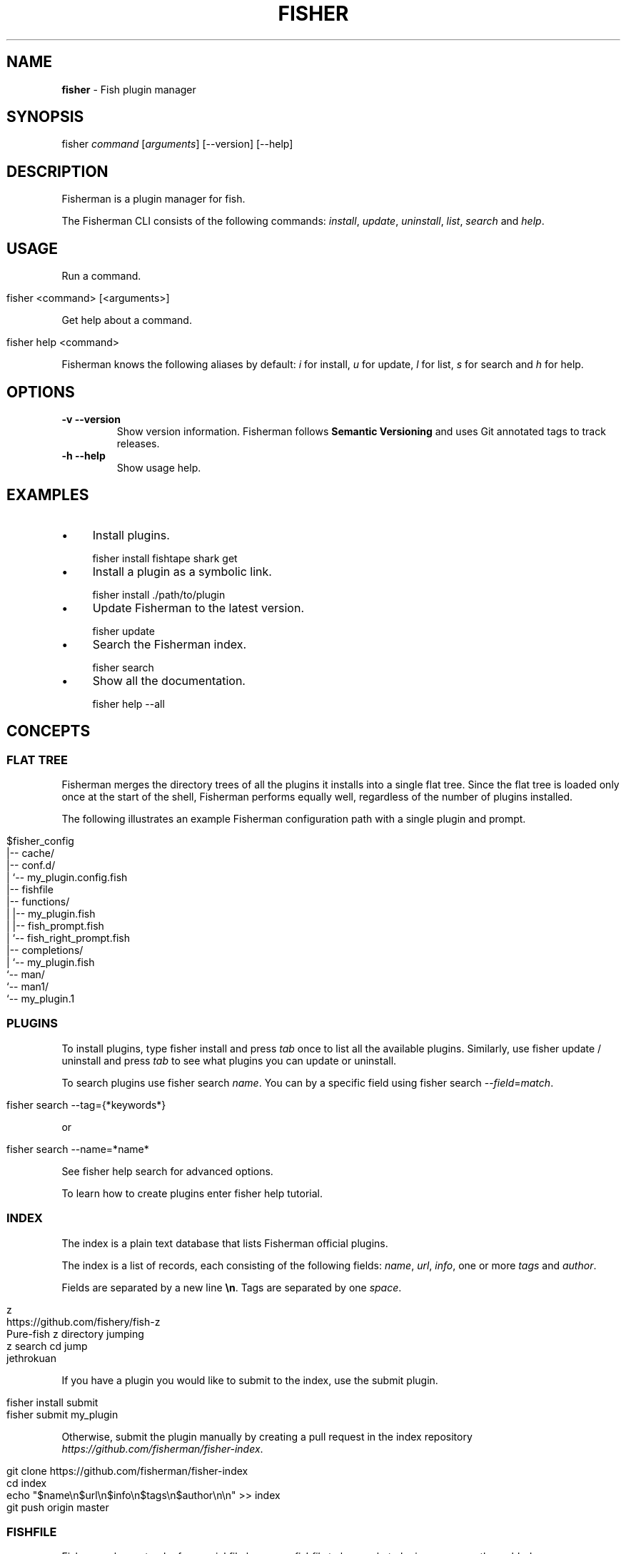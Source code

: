 .\" generated with Ronn/v0.7.3
.\" http://github.com/rtomayko/ronn/tree/0.7.3
.
.TH "FISHER" "1" "February 2016" "" "fisherman"
.
.SH "NAME"
\fBfisher\fR \- Fish plugin manager
.
.SH "SYNOPSIS"
fisher \fIcommand\fR [\fIarguments\fR] [\-\-version] [\-\-help]
.
.br
.
.SH "DESCRIPTION"
Fisherman is a plugin manager for fish\.
.
.P
The Fisherman CLI consists of the following commands: \fIinstall\fR, \fIupdate\fR, \fIuninstall\fR, \fIlist\fR, \fIsearch\fR and \fIhelp\fR\.
.
.SH "USAGE"
Run a command\.
.
.IP "" 4
.
.nf

fisher <command> [<arguments>]
.
.fi
.
.IP "" 0
.
.P
Get help about a command\.
.
.IP "" 4
.
.nf

fisher help <command>
.
.fi
.
.IP "" 0
.
.P
Fisherman knows the following aliases by default: \fIi\fR for install, \fIu\fR for update, \fIl\fR for list, \fIs\fR for search and \fIh\fR for help\.
.
.SH "OPTIONS"
.
.TP
\fB\-v \-\-version\fR
Show version information\. Fisherman follows \fBSemantic Versioning\fR and uses Git annotated tags to track releases\.
.
.TP
\fB\-h \-\-help\fR
Show usage help\.
.
.SH "EXAMPLES"
.
.IP "\(bu" 4
Install plugins\.
.
.IP "" 0
.
.IP "" 4
.
.nf

fisher install fishtape shark get
.
.fi
.
.IP "" 0
.
.IP "\(bu" 4
Install a plugin as a symbolic link\.
.
.IP "" 0
.
.IP "" 4
.
.nf

fisher install \./path/to/plugin
.
.fi
.
.IP "" 0
.
.IP "\(bu" 4
Update Fisherman to the latest version\.
.
.IP "" 0
.
.IP "" 4
.
.nf

fisher update
.
.fi
.
.IP "" 0
.
.IP "\(bu" 4
Search the Fisherman index\.
.
.IP "" 0
.
.IP "" 4
.
.nf

fisher search
.
.fi
.
.IP "" 0
.
.IP "\(bu" 4
Show all the documentation\.
.
.IP "" 0
.
.IP "" 4
.
.nf

fisher help \-\-all
.
.fi
.
.IP "" 0
.
.SH "CONCEPTS"
.
.SS "FLAT TREE"
Fisherman merges the directory trees of all the plugins it installs into a single flat tree\. Since the flat tree is loaded only once at the start of the shell, Fisherman performs equally well, regardless of the number of plugins installed\.
.
.P
The following illustrates an example Fisherman configuration path with a single plugin and prompt\.
.
.IP "" 4
.
.nf

$fisher_config
|\-\- cache/
|\-\- conf\.d/
|   `\-\- my_plugin\.config\.fish
|\-\- fishfile
|\-\- functions/
|   |\-\- my_plugin\.fish
|   |\-\- fish_prompt\.fish
|   `\-\- fish_right_prompt\.fish
|\-\- completions/
|   `\-\- my_plugin\.fish
`\-\- man/
    `\-\- man1/
        `\-\- my_plugin\.1
.
.fi
.
.IP "" 0
.
.SS "PLUGINS"
To install plugins, type fisher install and press \fItab\fR once to list all the available plugins\. Similarly, use fisher update / uninstall and press \fItab\fR to see what plugins you can update or uninstall\.
.
.P
To search plugins use fisher search \fIname\fR\. You can by a specific field using fisher search \-\-\fIfield\fR=\fImatch\fR\.
.
.IP "" 4
.
.nf

fisher search \-\-tag={*keywords*}
.
.fi
.
.IP "" 0
.
.P
or
.
.IP "" 4
.
.nf

fisher search \-\-name=*name*
.
.fi
.
.IP "" 0
.
.P
See fisher help search for advanced options\.
.
.P
To learn how to create plugins enter fisher help tutorial\.
.
.SS "INDEX"
The index is a plain text database that lists Fisherman official plugins\.
.
.P
The index is a list of records, each consisting of the following fields: \fIname\fR, \fIurl\fR, \fIinfo\fR, one or more \fItags\fR and \fIauthor\fR\.
.
.P
Fields are separated by a new line \fB\en\fR\. Tags are separated by one \fIspace\fR\.
.
.IP "" 4
.
.nf

z
https://github\.com/fishery/fish\-z
Pure\-fish z directory jumping
z search cd jump
jethrokuan
.
.fi
.
.IP "" 0
.
.P
If you have a plugin you would like to submit to the index, use the submit plugin\.
.
.IP "" 4
.
.nf

fisher install submit
fisher submit my_plugin
.
.fi
.
.IP "" 0
.
.P
Otherwise, submit the plugin manually by creating a pull request in the index repository \fIhttps://github\.com/fisherman/fisher\-index\fR\.
.
.IP "" 4
.
.nf

git clone https://github\.com/fisherman/fisher\-index
cd index
echo "$name\en$url\en$info\en$tags\en$author\en\en" >> index
git push origin master
.
.fi
.
.IP "" 0
.
.SS "FISHFILE"
Fisherman keeps track of a special file known as \fIfishfile\fR to know what plugins are currently enabled\.
.
.IP "" 4
.
.nf

# My Fishfile
gitio
fishtape
shark
get
shellder
.
.fi
.
.IP "" 0
.
.P
This file is automatically updated as you install and uninstall plugins\.
.
.SS "VARIABLES"
.
.TP
$fisher_home
The home directory\. If you installed Fisherman using the recommended method \fBcurl \-sL install\.fisherman\.sh | fish\fR, the location ought to be \fIXDG_DATA_HOME/fisherman\fR\. If you clone Fisherman and run make yourself, the current working directory is used by default\.
.
.TP
$fisher_config
The configuration directory\. This is default location of the \fIfishfile\fR, \fIkey_bindings\.fish\fR, \fIcache\fR, \fIfunctions\fR, \fIcompletions\fR and \fIconf\.d\fR directories\. The default location is \fIXDG_CONFIG_HOME/fisherman\fR\.
.
.TP
$fisher_file
See FISHFILE above\.
.
.TP
$fisher_cache
The cache directory\. Plugins are downloaded to this location\.
.
.TP
$fisher_alias \fIcommand\fR=\fIalias\fR[,\fIalias2\fR] \.\.\.
Use this variable to customize Fisherman command aliases\.
.
.SH "AUTHORS"
Fisherman was created by Jorge Bucaran :: @bucaran :: \fIj@bucaran\.me\fR\.
.
.P
See THANKS\.md file for a complete list of contributors\.
.
.SH "SEE ALSO"
fisher help tutorial
.
.br

